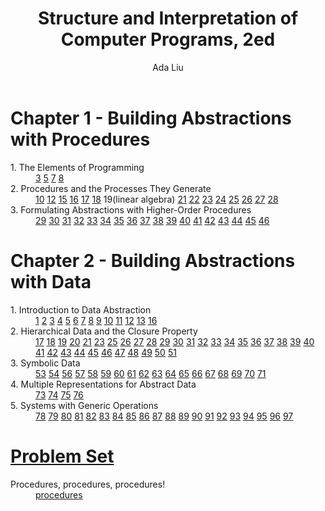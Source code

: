 #+TITLE: Structure and Interpretation of Computer Programs, 2ed
#+AUTHOR: Ada Liu
#+EMAIL: adaliu.gh@outlook.com

* Chapter 1 - Building Abstractions with Procedures
- 1. The Elements of Programming :: [[./chapter-1/1-1/1-3.scm][3]] [[./chapter-1/1-1/1-5.org][5]] [[./chapter-1/1-1/1-7.scm][7]] [[./chapter-1/1-1/1-8.scm][8]]
- 2. Procedures and the Processes They Generate :: [[./chapter-1/1-2/1-10.scm][10]] [[./chapter-1/1-2/1-12.scm][12]] [[./chapter-1/1-2/1-15.org][15]] [[./chapter-1/1-2/1-16.scm][16]] [[./chapter-1/1-2/1-17.scm][17]] [[./chapter-1/1-2/1-18.scm][18]] 19(linear algebra) [[./chapter-1/1-2/1-21.scm][21]] [[./chapter-1/1-2/1-22.scm][22]] [[./chapter-1/1-2/1-23.scm][23]] [[./chapter-1/1-2/1-24.scm][24]] [[./chapter-1/1-2/1-25.scm][25]] [[./chapter-1/1-2/1-26.scm][26]] [[./chapter-1/1-2/1-27.scm][27]] [[./chapter-1/1-2/1-28.scm][28]]
- 3. Formulating Abstractions with Higher-Order Procedures :: [[./chapter-1/1-3/1-29.scm][29]] [[./chapter-1/1-3/1-30.scm][30]] [[./chapter-1/1-3/1-31.scm][31]] [[./chapter-1/1-3/1-32.scm][32]] [[./chapter-1/1-3/1-33.scm][33]] [[./chapter-1/1-3/1-34.scm][34]] [[./chapter-1/1-3/1-35.scm][35]] [[./chapter-1/1-3/1-36.scm][36]] [[./chapter-1/1-3/1-37.scm][37]] [[./chapter-1/1-3/1-38.scm][38]] [[./chapter-1/1-3/1-39.scm][39]] [[./chapter-1/1-3/1-40.scm][40]] [[./chapter-1/1-3/1-41.scm][41]] [[./chapter-1/1-3/1-42.scm][42]] [[./chapter-1/1-3/1-43.scm][43]] [[./chapter-1/1-3/1-44.scm][44]] [[./chapter-1/1-3/1-45.scm][45]] [[./chapter-1/1-3/1-46.scm][46]]
* Chapter 2 - Building Abstractions with Data
- 1. Introduction to Data Abstraction :: [[./chapter-2/2-1/2-1.scm][1]] [[./chapter-2/2-1/2-2.scm][2]] [[./chapter-2/2-1/2-3.scm][3]] [[./chapter-2/2-1/2-4.scm][4]] [[./chapter-2/2-1/2-5.scm][5]] [[./chapter-2/2-1/2-6.scm][6]] [[./chapter-2/2-1/2-7.scm][7]] [[./chapter-2/2-1/2-8.scm][8]] [[./chapter-2/2-1/2-9.scm][9]] [[./chapter-2/2-1/2-10.scm][10]] [[./chapter-2/2-1/2-11.scm][11]] [[./chapter-2/2-1/2-12.scm][12]] [[./chapter-2/2-1/2-13.scm][13]] [[./chapter-2/2-1/2-16.scm][16]]
- 2. Hierarchical Data and the Closure Property :: [[./chapter-2/2-2/2-17.scm][17]] [[./chapter-2/2-2/2-18.scm][18]] [[./chapter-2/2-2/2-19.scm][19]] [[./chapter-2/2-2/2-20.scm][20]] [[./chapter-2/2-2/2-21.scm][21]] [[./chapter-2/2-2/2-23.scm][23]] [[./chapter-2/2-2/2-25.scm][25]] [[./chapter-2/2-2/2-26.scm][26]] [[./chapter-2/2-2/2-27.scm][27]] [[./chapter-2/2-2/2-28.scm][28]] [[./chapter-2/2-2/2-29.scm][29]] [[./chapter-2/2-2/2-30.scm][30]] [[./chapter-2/2-2/2-31.scm][31]] [[./chapter-2/2-2/2-32.scm][32]] [[./chapter-2/2-2/2-33.scm][33]] [[./chapter-2/2-2/2-34.scm][34]] [[./chapter-2/2-2/2-35.scm][35]] [[./chapter-2/2-2/2-36.scm][36]] [[./chapter-2/2-2/2-37.scm][37]] [[./chapter-2/2-2/2-38.scm][38]] [[./chapter-2/2-2/2-39.scm][39]] [[./chapter-2/2-2/2-40.scm][40]] [[./chapter-2/2-2/2-41.scm][41]] [[./chapter-2/2-2/2-42.scm][42]] [[./chapter-2/2-2/2-43.scm][43]] [[./chapter-2/2-2/2-44.scm][44]] [[./chapter-2/2-2/2-45.scm][45]] [[./chapter-2/2-2/2-46.scm][46]] [[./chapter-2/2-2/2-47.scm][47]] [[./chapter-2/2-2/2-48.scm][48]] [[./chapter-2/2-2/2-49.scm][49]] [[./chapter-2/2-2/2-50.scm][50]] [[./chapter-2/2-2/2-51.scm][51]]
- 3. Symbolic Data :: [[./chapter-2/2-3/2-53.scm][53]] [[./chapter-2/2-3/2-54.scm][54]] [[./chapter-2/2-3/2-56.scm][56]] [[./chapter-2/2-3/2-57.scm][57]] [[./chapter-2/2-3/2-58.scm][58]] [[./chapter-2/2-3/2-59.scm][59]] [[./chapter-2/2-3/2-60.scm][60]] [[./chapter-2/2-3/2-61.scm][61]] [[./chapter-2/2-3/2-62.scm][62]] [[./chapter-2/2-3/2-63.scm][63]] [[./chapter-2/2-3/2-64.scm][64]] [[./chapter-2/2-3/2-65.scm][65]] [[./chapter-2/2-3/2-66.scm][66]] [[./chapter-2/2-3/2-67.scm][67]] [[./chapter-2/2-3/2-68.scm][68]] [[./chapter-2/2-3/2-69.scm][69]] [[./chapter-2/2-3/2-70.scm][70]] [[./chapter-2/2-3/2-71.scm][71]]
- 4. Multiple Representations for Abstract Data :: [[./chapter-2/2-4/2-73.scm][73]] [[./chapter-2/2-4/2-74.scm][74]] [[./chapter-2/2-4/2-75.scm][75]] [[./chapter-2/2-4/2-76.scm][76]]
- 5. Systems with Generic Operations :: [[./chapter-2/2-5/2-78.scm][78]] [[./chapter-2/2-5/2-79.scm][79]] [[./chapter-2/2-5/2-80.scm][80]] [[./chapter-2/2-5/2-81.scm][81]] [[./chapter-2/2-5/2-82.scm][82]] [[./chapter-2/2-5/2-83.scm][83]] [[./chapter-2/2-5/2-84.scm][84]] [[./chapter-2/2-5/2-85.scm][85]] [[./chapter-2/2-5/2-86.scm][86]] [[./chapter-2/2-5/2-87.scm][87]] [[./chapter-2/2-5/2-88.scm][88]] [[./chapter-2/2-5/2-89.scm][89]] [[./chapter-2/2-5/2-90.scm][90]] [[./chapter-2/2-5/2-91.scm][91]] [[./chapter-2/2-5/2-92.scm][92]] [[./chapter-2/2-5/2-93.scm][93]] [[./chapter-2/2-5/2-94.scm][94]] [[./chapter-2/2-5/2-95.scm][95]] [[./chapter-2/2-5/2-96.scm][96]] [[./chapter-2/2-5/2-97.scm][97]]
* [[http://icampustutor.csail.mit.edu/6.001-public/][Problem Set]] 
- Procedures, procedures, procedures! :: [[./problem-set/2.scm][procedures]]
